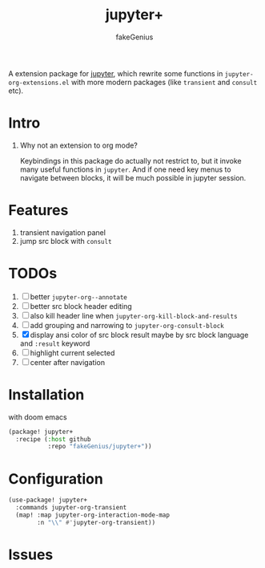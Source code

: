 # -*- eval: (auto-fill-mode 1); -*-
#+TITLE: jupyter+
#+AUTHOR: fakeGenius
#+DESCRIPTION: More extensions for emacs jupyter package
#+created: April 01, 2024

A extension package for [[https://github.com/emacs-jupyter/jupyter][jupyter]], which rewrite some functions in
=jupyter-org-extensions.el= with more modern packages (like =transient= and
=consult= etc).

* Intro
1. Why not an extension to org mode?

   Keybindings in this package do actually not restrict to, but it invoke many
   useful functions in =jupyter=. And if one need key menus to navigate between
   blocks, it will be much possible in jupyter session.

* Features
1. transient navigation panel
2. jump src block with =consult=

* TODOs
2. [ ] better =jupyter-org--annotate=
3. [ ] better src block header editing
4. [ ] also kill header line when =jupyter-org-kill-block-and-results=
5. [ ] add grouping and narrowing to =jupyter-org-consult-block=
2. [X] display ansi color of src block result
   maybe by src block language and ~:result~ keyword
6. [ ] highlight current selected
7. [ ] center after navigation

* Installation
with doom emacs
#+begin_src emacs-lisp :tangle $DOOMDIR/packages.el
(package! jupyter+
  :recipe (:host github
           :repo "fakeGenius/jupyter+"))
#+end_src

* Configuration
#+begin_src emacs-lisp
(use-package! jupyter+
  :commands jupyter-org-transient
  (map! :map jupyter-org-interaction-mode-map
        :n "\\" #'jupyter-org-transient))
#+end_src

* Issues
